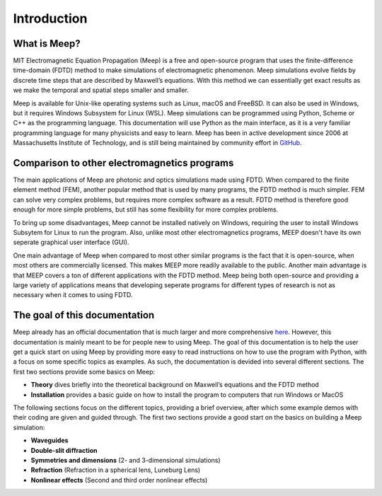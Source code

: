 ============
Introduction
============

.. _introduction:

What is Meep?
=============

MIT Electromagnetic Equation Propagation (Meep) is a free and open-source program that uses
the finite-difference time-domain (FDTD) method to make simulations of electromagnetic phenomenon.
Meep simulations evolve fields by discrete time steps that are described by Maxwell’s equations.
With this method we can essentially get exact results as we make the temporal and spatial steps smaller and smaller.

Meep is available for Unix-like operating systems such as Linux, macOS and FreeBSD.
It can also be used in Windows, but it requires Windows Subsystem for Linux (WSL).
Meep simulations can be programmed using Python, Scheme or C++ as the programming language.
This documentation will use Python as the main interface,
as it is a very familiar programming language for many physicists and easy to learn.
Meep has been in active development since 2006 at Massachusetts Institute of Technology,
and is still being maintained by community effort in `GitHub <https://github.com/NanoComp/meep>`_.

Comparison to other electromagnetics programs
=============================================

The main applications of Meep are photonic and optics simulations made using FDTD.
When compared to the finite element method (FEM), another popular method that is used by many programs,
the FDTD method is much simpler. FEM can solve very complex problems, but requires more complex software as a result.
FDTD method is therefore good enough for more simple problems, but still has some flexibility for more complex problems.

To bring up some disadvantages, Meep cannot be installed natively on Windows,
requiring the user to install Windows Subsytem for Linux to run the program.
Also, unlike most other electromagnetics programs, MEEP doesn't have its own seperate graphical user interface (GUI).

One main advantage of Meep when compared to most other similar programs is the fact that it is open-source,
when most others are commercially licensed. This makes MEEP more readily available to the public.
Another main advantage is that MEEP covers a ton of different applications with the FDTD method.
Meep being both open-source and providing a large variety of applications means that developing
seperate programs for different types of research is not as necessary when it comes to using FDTD.

The goal of this documentation
==============================

Meep already has an official documentation that is much larger and more comprehensive `here <https://meep.readthedocs.io/en/master/#>`_.
However, this documentation is mainly meant to be for people new to using Meep.
The goal of this documentation is to help the user get a quick start on using Meep by providing
more easy to read instructions on how to use the program with Python, with a focus on some specific topics as examples.
As such, the documentation is devided into several different sections. The first two sections provide some basics on Meep:

* **Theory** dives briefly into the theoretical background on Maxwell’s equations and the FDTD method

* **Installation** provides a basic guide on how to install the program to computers that run Windows or MacOS

The following sections focus on the different topics, providing a brief overview,
after which some example demos with their coding are given and guided through.
The first two sections provide a good start on the basics on building a Meep simulation:

* **Waveguides**

* **Double-slit diffraction**

* **Symmetries and dimensions** (2- and 3-dimensional simulations)

* **Refraction** (Refraction in a spherical lens, Luneburg Lens)

* **Nonlinear effects** (Second and third order nonlinear effects)
